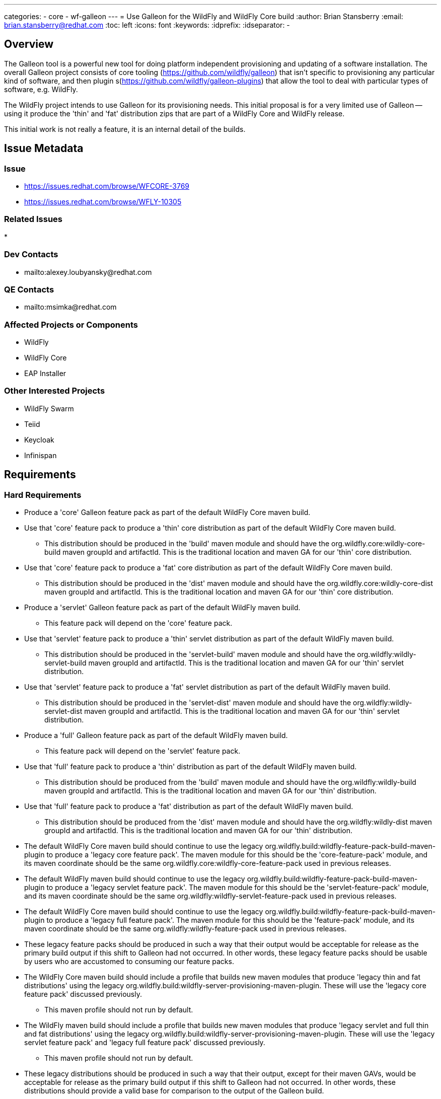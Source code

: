 ---
categories:
  - core
  - wf-galleon
---
= Use Galleon for the WildFly and WildFly Core build
:author:            Brian Stansberry
:email:             brian.stansberry@redhat.com
:toc:               left
:icons:             font
:keywords:          
:idprefix:
:idseparator:       -

== Overview

The Galleon tool is a powerful new tool for doing platform independent provisioning 
and updating of a software installation. The overall Galleon project consists of 
core tooling (https://github.com/wildfly/galleon) that isn't specific to provisioning 
any particular kind of software, and then plugin s(https://github.com/wildfly/galleon-plugins) 
that allow the tool to deal with particular types of software, e.g. WildFly.

The WildFly project intends to use Galleon for its provisioning needs. This initial proposal 
is for a very limited use of Galleon -- using it produce the 'thin' and 'fat' distribution 
zips that are part of a WildFly Core and WildFly release.

This initial work is not really a feature, it is an internal detail of the builds.

== Issue Metadata

=== Issue

* https://issues.redhat.com/browse/WFCORE-3769
* https://issues.redhat.com/browse/WFLY-10305

=== Related Issues

* 

=== Dev Contacts

* mailto:alexey.loubyansky@redhat.com

=== QE Contacts

 * mailto:msimka@redhat.com

=== Affected Projects or Components

 * WildFly
 * WildFly Core
 * EAP Installer

=== Other Interested Projects

 * WildFly Swarm
 * Teiid
 * Keycloak
 * Infinispan

== Requirements

=== Hard Requirements

 * Produce a 'core' Galleon feature pack as part of the default WildFly Core maven build.
 * Use that 'core' feature pack to produce a 'thin' core distribution as part of
   the default WildFly Core maven build. 
 ** This distribution should be produced in the 'build' maven module and should
    have the org.wildfly.core:wildly-core-build maven groupId and artifactId. This
    is the traditional location and maven GA for our 'thin' core distribution.
 * Use that 'core' feature pack to produce a 'fat' core distribution as part of
   the default WildFly Core maven build. 
 ** This distribution should be produced in the 'dist' maven module and should
    have the org.wildfly.core:wildly-core-dist maven groupId and artifactId. This
    is the traditional location and maven GA for our 'thin' core distribution.
 * Produce a 'servlet' Galleon feature pack as part of the default WildFly maven build.
 ** This feature pack will depend on the 'core' feature pack.
 * Use that 'servlet' feature pack to produce a 'thin' servlet distribution as part of
   the default WildFly maven build. 
 ** This distribution should be produced in the 'servlet-build' maven module and should
    have the org.wildfly:wildly-servlet-build maven groupId and artifactId. This
    is the traditional location and maven GA for our 'thin' servlet distribution.
 * Use that 'servlet' feature pack to produce a 'fat' servlet distribution as part of
   the default WildFly maven build. 
 ** This distribution should be produced in the 'servlet-dist' maven module and should
    have the org.wildfly:wildly-servlet-dist maven groupId and artifactId. This
    is the traditional location and maven GA for our 'thin' servlet distribution.
 * Produce a 'full' Galleon feature pack as part of the default WildFly maven build.
 ** This feature pack will depend on the 'servlet' feature pack.
 * Use that 'full' feature pack to produce a 'thin' distribution as part of
   the default WildFly maven build. 
 ** This distribution should be produced from the 'build' maven module and should
    have the org.wildfly:wildly-build maven groupId and artifactId. This
    is the traditional location and maven GA for our 'thin' distribution.
 * Use that 'full' feature pack to produce a 'fat' distribution as part of
   the default WildFly maven build. 
 ** This distribution should be produced from the 'dist' maven module and should
    have the org.wildfly:wildly-dist maven groupId and artifactId. This
    is the traditional location and maven GA for our 'thin' distribution.
 * The default WildFly Core maven build should continue to use the legacy 
   org.wildfly.build:wildfly-feature-pack-build-maven-plugin to produce a 'legacy
   core feature pack'. The maven module for this should be the 'core-feature-pack'
   module, and its maven coordinate should be the same
   org.wildfly.core:wildfly-core-feature-pack used in previous releases.
 * The default WildFly maven build should continue to use the legacy 
   org.wildfly.build:wildfly-feature-pack-build-maven-plugin to produce a 'legacy
   servlet feature pack'. The maven module for this should be the 'servlet-feature-pack'
   module, and its maven coordinate should be the same
   org.wildfly:wildfly-servlet-feature-pack used in previous releases.
 * The default WildFly Core maven build should continue to use the legacy 
   org.wildfly.build:wildfly-feature-pack-build-maven-plugin to produce a 'legacy
   full feature pack'. The maven module for this should be the 'feature-pack'
   module, and its maven coordinate should be the same
   org.wildfly:wildfly-feature-pack used in previous releases.
 * These legacy feature packs should be produced in such a way that their output
   would be acceptable for release as the primary build output if this shift to 
   Galleon had not occurred. In other words, these legacy feature packs should be
   usable by users who are accustomed to consuming our feature packs.
 * The WildFly Core maven build should include a profile that builds
   new maven modules that produce 'legacy thin and fat distributions' using the legacy
   org.wildfly.build:wildfly-server-provisioning-maven-plugin. These will use
   the 'legacy core feature pack' discussed previously.
 ** This maven profile should not run by default.
 * The WildFly maven build should include a profile that builds
   new maven modules that produce 'legacy servlet and full thin and fat distributions' 
   using the legacy org.wildfly.build:wildfly-server-provisioning-maven-plugin. These will
   use the 'legacy servlet feature pack' and 'legacy full feature pack' discussed previously.
 ** This maven profile should not run by default.
 * These legacy distributions should be produced in such a way that their output, except 
   for their maven GAVs, would be acceptable for release as the primary build output if 
   this shift to Galleon had not occurred. In other words, these distributions should 
   provide a valid base for comparison to the output of the Galleon build.
 ** The only purpose of these legacy distributions is to facilitate such comparisons.
 * The content of the Galleon-produced distributions should functionally match the output
   of the legacy distributions, with only minimal minor cosmetic differences.
 * Special distributions of the server that are produced inside the WildFly Core and 
   WildFly testsuites should be produced by Galleon, not by legacy tooling.
 ** Copying of distribution content produced in other modules of the build into the
    needed testsuite locations is acceptable; i.e. there is no requirement that
    all test distributions be built using Galleon, just as there was no requirement
    in the past to use the legacy server-provisioning plugin in all places.

=== Nice-to-Have Requirements

None 

=== Non-Requirements

 * Support for any use of the Galleon tooling outside of the maven build steps described in this document. 
 * Long term support for the initial content details of the Galleon feature packs. The initial version
   of these feature packs should be regarded as 'Tech Preview', i.e. subject to change in the next WildFly 
   release if we discover the need to correct things after this initial use. The intent though is to produce 
   feature packs external parties can look at to learn about how WildFly+Galleon will work and to
   start planning how their own software can be based on our feature packs. 
 * Publication of legacy 'thin' and 'fat' distributions to public maven repositories. These are
   only meant for testing use to verify the Galleon output against the current mechanism output;
   they are not meant for other consumption. Publishing these is actually an anti-requirement.
 * Absolutely identical output content of a thin or fat distribution produced using the legacy tooling and 
   one produced using Galleon. The two are meant to be very, very similar but minor differences that do
   not affect functionality are acceptable. The intent though is to minimize these.
 * The exact same "conceptual" content between a legacy feature pack and its Galleon replacement (i.e. what
   functionality the pack is meant to provide). There may be slight differences.
 * Any similarity at all in terms of the structure or content details of the legacy and Galleon feature 
   packs.
 * Indefinite production of legacy feature packs in future releases. At some point the intent is to drop
   these.
 * Indefinite production of legacy distributions in future releases. At some point the goal of proving
   the correctness of the Galleon build will be considered fulfilled and maintaining the legacy
   distribution builds will not be needed.



== Test Plan

 * The content of the Galleon-produced distributions should be compared to the output of the
   legacy distributions in order to confirm that there are only minor cosmetic differences.
 * Where distributions produced by the WildFly Core and WildFly testsuites are created by Galleon
   this further confirms that Galleon produces output consistent with what the testsuite expects.